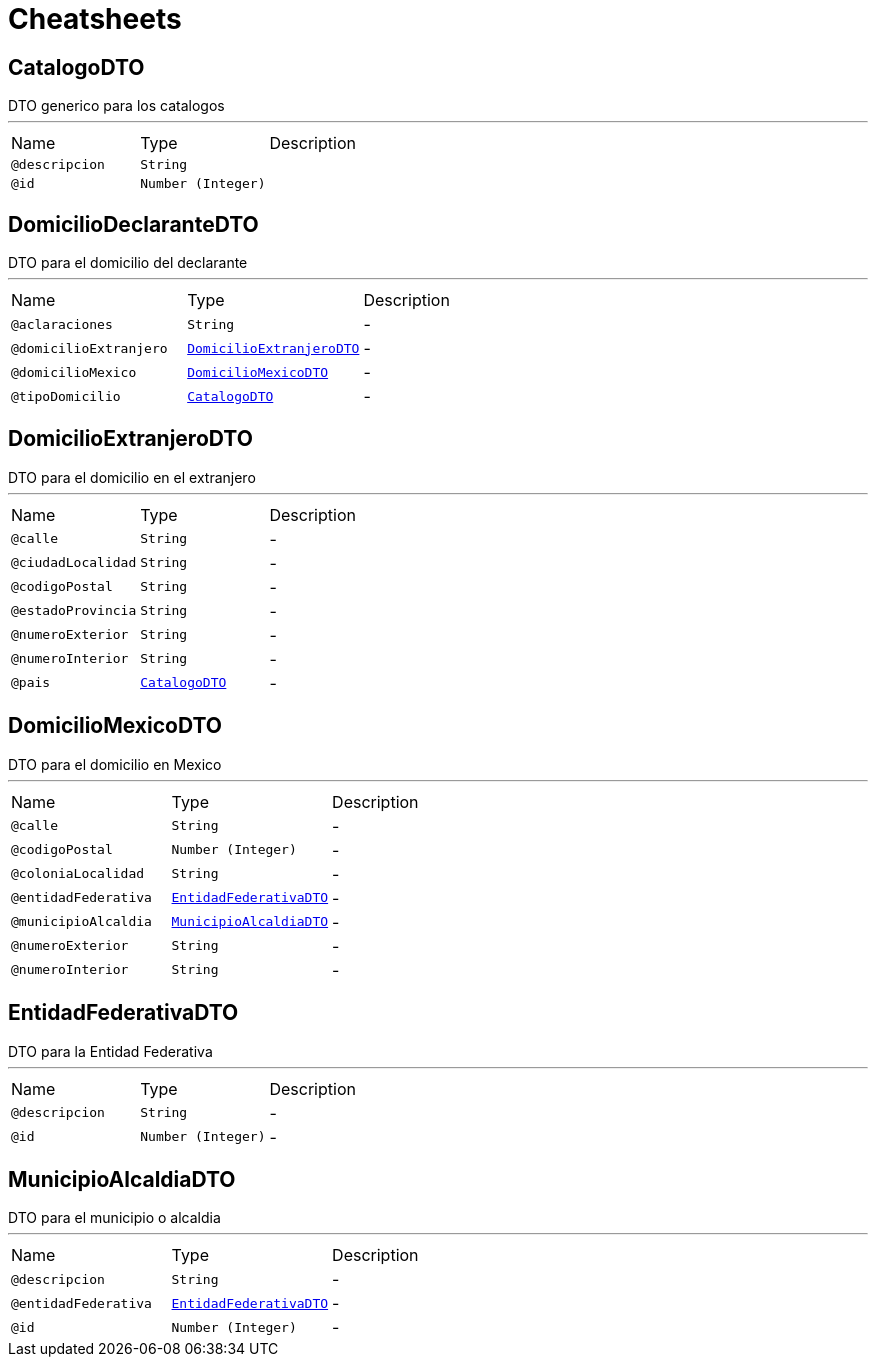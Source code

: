 = Cheatsheets

[[CatalogoDTO]]
== CatalogoDTO

++++
 DTO generico para los catalogos
++++
'''

[cols=">25%,25%,50%"]
[frame="topbot"]
|===
^|Name | Type ^| Description
|[[descripcion]]`@descripcion`|`String`|+++

+++
|[[id]]`@id`|`Number (Integer)`|+++

+++
|===

[[DomicilioDeclaranteDTO]]
== DomicilioDeclaranteDTO

++++
 DTO para el domicilio del declarante
++++
'''

[cols=">25%,25%,50%"]
[frame="topbot"]
|===
^|Name | Type ^| Description
|[[aclaraciones]]`@aclaraciones`|`String`|-
|[[domicilioExtranjero]]`@domicilioExtranjero`|`link:dataobjects.html#DomicilioExtranjeroDTO[DomicilioExtranjeroDTO]`|-
|[[domicilioMexico]]`@domicilioMexico`|`link:dataobjects.html#DomicilioMexicoDTO[DomicilioMexicoDTO]`|-
|[[tipoDomicilio]]`@tipoDomicilio`|`link:dataobjects.html#CatalogoDTO[CatalogoDTO]`|-
|===

[[DomicilioExtranjeroDTO]]
== DomicilioExtranjeroDTO

++++
 DTO para el domicilio en el extranjero
++++
'''

[cols=">25%,25%,50%"]
[frame="topbot"]
|===
^|Name | Type ^| Description
|[[calle]]`@calle`|`String`|-
|[[ciudadLocalidad]]`@ciudadLocalidad`|`String`|-
|[[codigoPostal]]`@codigoPostal`|`String`|-
|[[estadoProvincia]]`@estadoProvincia`|`String`|-
|[[numeroExterior]]`@numeroExterior`|`String`|-
|[[numeroInterior]]`@numeroInterior`|`String`|-
|[[pais]]`@pais`|`link:dataobjects.html#CatalogoDTO[CatalogoDTO]`|-
|===

[[DomicilioMexicoDTO]]
== DomicilioMexicoDTO

++++
 DTO para el domicilio en Mexico
++++
'''

[cols=">25%,25%,50%"]
[frame="topbot"]
|===
^|Name | Type ^| Description
|[[calle]]`@calle`|`String`|-
|[[codigoPostal]]`@codigoPostal`|`Number (Integer)`|-
|[[coloniaLocalidad]]`@coloniaLocalidad`|`String`|-
|[[entidadFederativa]]`@entidadFederativa`|`link:dataobjects.html#EntidadFederativaDTO[EntidadFederativaDTO]`|-
|[[municipioAlcaldia]]`@municipioAlcaldia`|`link:dataobjects.html#MunicipioAlcaldiaDTO[MunicipioAlcaldiaDTO]`|-
|[[numeroExterior]]`@numeroExterior`|`String`|-
|[[numeroInterior]]`@numeroInterior`|`String`|-
|===

[[EntidadFederativaDTO]]
== EntidadFederativaDTO

++++
 DTO para la Entidad Federativa
++++
'''

[cols=">25%,25%,50%"]
[frame="topbot"]
|===
^|Name | Type ^| Description
|[[descripcion]]`@descripcion`|`String`|-
|[[id]]`@id`|`Number (Integer)`|-
|===

[[MunicipioAlcaldiaDTO]]
== MunicipioAlcaldiaDTO

++++
 DTO para el municipio o alcaldia
++++
'''

[cols=">25%,25%,50%"]
[frame="topbot"]
|===
^|Name | Type ^| Description
|[[descripcion]]`@descripcion`|`String`|-
|[[entidadFederativa]]`@entidadFederativa`|`link:dataobjects.html#EntidadFederativaDTO[EntidadFederativaDTO]`|-
|[[id]]`@id`|`Number (Integer)`|-
|===

